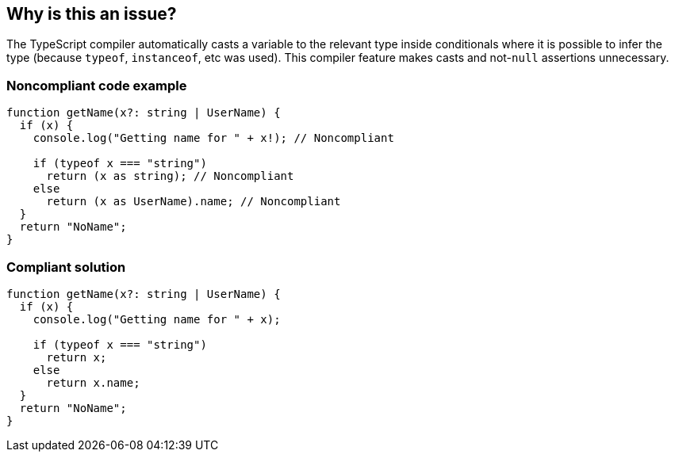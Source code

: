 == Why is this an issue?

The TypeScript compiler automatically casts a variable to the relevant type inside conditionals where it is possible to infer the type (because ``++typeof++``, ``++instanceof++``, etc was used). This compiler feature makes casts and not-``++null++`` assertions unnecessary.


=== Noncompliant code example

[source,javascript]
----
function getName(x?: string | UserName) {
  if (x) {
    console.log("Getting name for " + x!); // Noncompliant

    if (typeof x === "string")
      return (x as string); // Noncompliant
    else
      return (x as UserName).name; // Noncompliant
  }
  return "NoName";
}
----


=== Compliant solution

[source,javascript]
----
function getName(x?: string | UserName) {
  if (x) {
    console.log("Getting name for " + x);

    if (typeof x === "string")
      return x;
    else
      return x.name;
  }
  return "NoName";
}
----


ifdef::env-github,rspecator-view[]

'''
== Implementation Specification
(visible only on this page)

=== Message

Remove this unnecessary [cast|not-null assertion].


=== Highlighting

The cast or not-null assertion.


'''
== Comments And Links
(visible only on this page)

=== on 14 Nov 2017, 20:56:16 Ann Campbell wrote:
\[~jeanchristophe.collet] "and when property values set at type definition are checked" is not clear to me. Would it be fair to reword to something like:


____
inside conditions that test the object type, either with ``++.kind++`` or ``++instanceof++``

____
?

endif::env-github,rspecator-view[]
